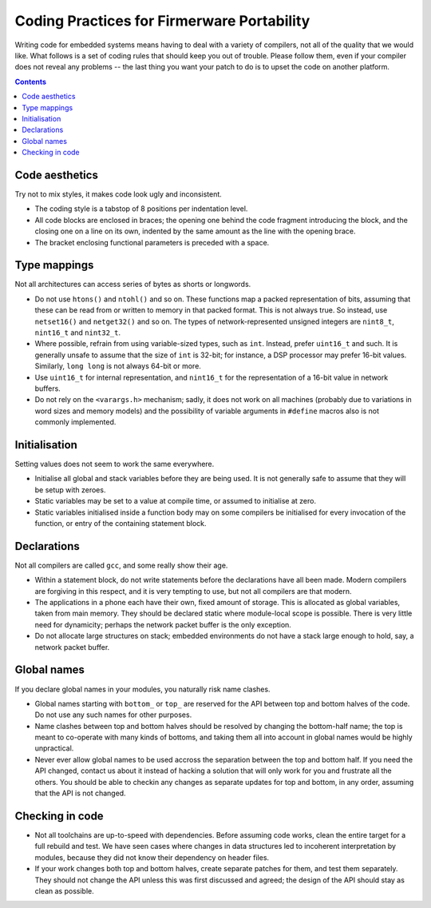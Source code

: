 -------------------------------------------
Coding Practices for Firmerware Portability
-------------------------------------------

Writing code for embedded systems means having to deal with a variety of compilers,
not all of the quality that we would like.  What follows is a set of coding rules
that should keep you out of trouble.  Please follow them, even if your compiler
does not reveal any problems -- the last thing you want your patch to do is to
upset the code on another platform.


.. contents::


Code aesthetics
===============

Try not to mix styles, it makes code look ugly and inconsistent.

* The coding style is a tabstop of 8 positions per indentation level.

* All code blocks are enclosed in braces; the opening one behind the code
  fragment introducing the block, and the closing one on a line on its own,
  indented by the same amount as the line with the opening brace.

* The bracket enclosing functional parameters is preceded with a space.


Type mappings
=============

Not all architectures can access series of bytes as shorts or longwords.

* Do not use ``htons()`` and ``ntohl()`` and so on.  These functions map a
  packed representation of bits, assuming that these can be read from or
  written to memory in that packed format.  This is not always true.  So
  instead, use ``netset16()`` and ``netget32()`` and so on.  The types of
  network-represented unsigned integers are ``nint8_t``, ``nint16_t`` and
  ``nint32_t``.

* Where possible, refrain from using variable-sized types, such as ``int``.
  Instead, prefer ``uint16_t`` and such.  It is generally unsafe to assume
  that the size of ``int`` is 32-bit; for instance, a DSP processor may
  prefer 16-bit values.  Similarly, ``long long`` is not always 64-bit or
  more.

* Use ``uint16_t`` for internal representation, and ``nint16_t`` for the
  representation of a 16-bit value in network buffers.

* Do not rely on the ``<varargs.h>`` mechanism; sadly, it does not work on
  all machines (probably due to variations in word sizes and memory models)
  and the possibility of variable arguments in ``#define`` macros also is
  not commonly implemented.


Initialisation
==============

Setting values does not seem to work the same everywhere.

* Initialise all global and stack variables before they are being used.
  It is not generally safe to assume that they will be setup with zeroes.

* Static variables may be set to a value at compile time, or assumed to
  initialise at zero.

* Static variables initialised inside a function body may on some compilers
  be initialised for every invocation of the function, or entry of the
  containing statement block.


Declarations
============

Not all compilers are called ``gcc``, and some really show their age.

* Within a statement block, do not write statements before the declarations
  have all been made.  Modern compilers are forgiving in this respect, and
  it is very tempting to use, but not all compilers are that modern.

* The applications in a phone each have their own, fixed amount of storage.
  This is allocated as global variables, taken from main memory.  They should
  be declared static where module-local scope is possible.  There is very
  little need for dynamicity; perhaps the network packet buffer is the
  only exception.

* Do not allocate large structures on stack; embedded environments do not
  have a stack large enough to hold, say, a network packet buffer.


Global names
============

If you declare global names in your modules, you naturally risk name clashes.

* Global names starting with ``bottom_`` or ``top_`` are reserved for the API
  between top and bottom halves of the code.  Do not use any such names
  for other purposes.

* Name clashes between top and bottom halves should be resolved by changing
  the bottom-half name; the top is meant to co-operate with many kinds of
  bottoms, and taking them all into account in global names would be highly
  unpractical.

* Never ever allow global names to be used accross the separation between
  the top and bottom half.  If you need the API changed, contact us about
  it instead of hacking a solution that will only work for you and frustrate
  all the others.  You should be able to checkin any changes as separate
  updates for top and bottom, in any order, assuming that the API is not
  changed.


Checking in code
================

* Not all toolchains are up-to-speed with dependencies.  Before assuming
  code works, clean the entire target for a full rebuild and test.  We have
  seen cases where changes in data structures led to incoherent interpretation
  by modules, because they did not know their dependency on header files.

* If your work changes both top and bottom halves, create separate patches
  for them, and test them separately.  They should not change the API unless
  this was first discussed and agreed; the design of the API should stay as
  clean as possible.

